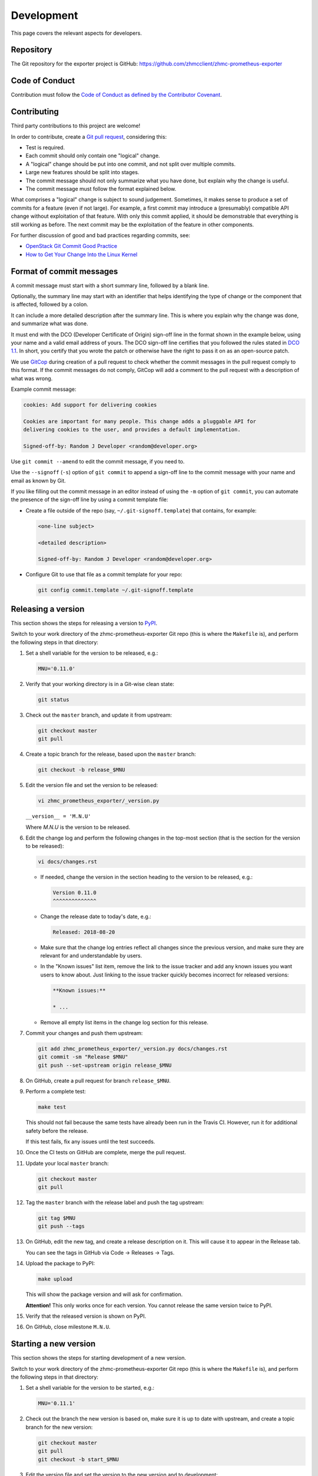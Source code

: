 .. Copyright 2018 IBM Corp. All Rights Reserved.
..
.. Licensed under the Apache License, Version 2.0 (the "License");
.. you may not use this file except in compliance with the License.
.. You may obtain a copy of the License at
..
..    http://www.apache.org/licenses/LICENSE-2.0
..
.. Unless required by applicable law or agreed to in writing, software
.. distributed under the License is distributed on an "AS IS" BASIS,
.. WITHOUT WARRANTIES OR CONDITIONS OF ANY KIND, either express or implied.
.. See the License for the specific language governing permissions and
.. limitations under the License.

Development
===========

This page covers the relevant aspects for developers.

Repository
----------

The Git repository for the exporter project is GitHub:
https://github.com/zhmcclient/zhmc-prometheus-exporter

Code of Conduct
---------------

Contribution must follow the `Code of Conduct as defined by the Contributor Covenant`_.

.. _Code of Conduct as defined by the Contributor Covenant: https://www.contributor-covenant.org/version/1/4/code-of-conduct

Contributing
------------

Third party contributions to this project are welcome!

In order to contribute, create a `Git pull request`_, considering this:

.. _Git pull request: https://help.github.com/articles/using-pull-requests/

* Test is required.
* Each commit should only contain one "logical" change.
* A "logical" change should be put into one commit, and not split over multiple
  commits.
* Large new features should be split into stages.
* The commit message should not only summarize what you have done, but explain
  why the change is useful.
* The commit message must follow the format explained below.

What comprises a "logical" change is subject to sound judgement. Sometimes, it
makes sense to produce a set of commits for a feature (even if not large). For
example, a first commit may introduce a (presumably) compatible API change
without exploitation of that feature. With only this commit applied, it should
be demonstrable that everything is still working as before. The next commit may
be the exploitation of the feature in other components.

For further discussion of good and bad practices regarding commits, see:

* `OpenStack Git Commit Good Practice`_
* `How to Get Your Change Into the Linux Kernel`_

.. _OpenStack Git Commit Good Practice: https://wiki.openstack.org/wiki/GitCommitMessages
.. _How to Get Your Change Into the Linux Kernel: https://www.kernel.org/doc/Documentation/SubmittingPatches

Format of commit messages
-------------------------

A commit message must start with a short summary line, followed by a blank line.

Optionally, the summary line may start with an identifier that helps identifying
the type of change or the component that is affected, followed by a colon.

It can include a more detailed description after the summary line. This is where
you explain why the change was done, and summarize what was done.

It must end with the DCO (Developer Certificate of Origin) sign-off line in the
format shown in the example below, using your name and a valid email address of
yours. The DCO sign-off line certifies that you followed the rules stated in
`DCO 1.1`_. In short, you certify that you wrote the patch or otherwise have the
right to pass it on as an open-source patch.

.. _DCO 1.1: https://developercertificate.org/

We use `GitCop`_ during creation of a pull request to check whether the commit
messages in the pull request comply to this format. If the commit messages do
not comply, GitCop will add a comment to the pull request with a description of
what was wrong.

.. _GitCop: http://gitcop.com/

Example commit message:

.. code-block:: text

    cookies: Add support for delivering cookies

    Cookies are important for many people. This change adds a pluggable API for
    delivering cookies to the user, and provides a default implementation.

    Signed-off-by: Random J Developer <random@developer.org>

Use ``git commit --amend`` to edit the commit message, if you need to.

Use the ``--signoff`` (``-s``) option of ``git commit`` to append a sign-off
line to the commit message with your name and email as known by Git.

If you like filling out the commit message in an editor instead of using the
``-m`` option of ``git commit``, you can automate the presence of the sign-off
line by using a commit template file:

* Create a file outside of the repo (say, ``~/.git-signoff.template``)
  that contains, for example:

  .. code-block:: text

      <one-line subject>

      <detailed description>

      Signed-off-by: Random J Developer <random@developer.org>

* Configure Git to use that file as a commit template for your repo:

  .. code-block:: text

      git config commit.template ~/.git-signoff.template

Releasing a version
-------------------

This section shows the steps for releasing a version to `PyPI`_.

.. _PyPI: https://pypi.python.org/

Switch to your work directory of the zhmc-prometheus-exporter Git repo
(this is where the ``Makefile`` is), and perform the following steps in that
directory:

1.  Set a shell variable for the version to be released, e.g.:

    .. code-block:: bash

        MNU='0.11.0'

2.  Verify that your working directory is in a Git-wise clean state:

    .. code-block:: bash

        git status

3.  Check out the ``master`` branch, and update it from upstream:

    .. code-block:: bash

        git checkout master
        git pull

4.  Create a topic branch for the release, based upon the ``master`` branch:

    .. code-block:: bash

        git checkout -b release_$MNU

5.  Edit the version file and set the version to be released:

    .. code-block:: text

        vi zhmc_prometheus_exporter/_version.py

    ``__version__ = 'M.N.U'``

    Where `M.N.U` is the version to be released.

6.  Edit the change log and perform the following changes in the top-most
    section (that is the section for the version to be released):

    .. code-block:: bash

        vi docs/changes.rst

    * If needed, change the version in the section heading to the version to be
      released, e.g.:

      .. code-block:: text

          Version 0.11.0
          ^^^^^^^^^^^^^^

    * Change the release date to today's date, e.g.:

      .. code-block:: text

          Released: 2018-08-20

    * Make sure that the change log entries reflect all changes since the
      previous version, and make sure they are relevant for and understandable
      by users.

    * In the "Known issues" list item, remove the link to the issue tracker and
      add any known issues you want users to know about. Just linking to the
      issue tracker quickly becomes incorrect for released versions:

      .. code-block:: text

          **Known issues:**

          * ...

    * Remove all empty list items in the change log section for this release.

7.  Commit your changes and push them upstream:

    .. code-block:: bash

        git add zhmc_prometheus_exporter/_version.py docs/changes.rst
        git commit -sm "Release $MNU"
        git push --set-upstream origin release_$MNU

8.  On GitHub, create a pull request for branch ``release_$MNU``.

9.  Perform a complete test:

    .. code-block:: bash

        make test

    This should not fail because the same tests have already been run in the
    Travis CI. However, run it for additional safety before the release.

    If this test fails, fix any issues until the test succeeds.

10. Once the CI tests on GitHub are complete, merge the pull request.

11. Update your local ``master`` branch:

    .. code-block:: bash

        git checkout master
        git pull

12. Tag the ``master`` branch with the release label and push the tag upstream:

    .. code-block:: bash

        git tag $MNU
        git push --tags

13. On GitHub, edit the new tag, and create a release description on it. This
    will cause it to appear in the Release tab.

    You can see the tags in GitHub via Code -> Releases -> Tags.

14. Upload the package to PyPI:

    .. code-block:: bash

        make upload

    This will show the package version and will ask for confirmation.

    **Attention!** This only works once for each version. You cannot release
    the same version twice to PyPI.

15. Verify that the released version is shown on PyPI.

16. On GitHub, close milestone ``M.N.U``.

Starting a new version
----------------------

This section shows the steps for starting development of a new version.

Switch to your work directory of the zhmc-prometheus-exporter Git repo
(this is where the ``Makefile`` is), and perform the following steps in that
directory:

1.  Set a shell variable for the version to be started, e.g.:

    .. code-block:: bash

        MNU='0.11.1'

2.  Check out the branch the new version is based on, make sure it is up to
    date with upstream, and create a topic branch for the new version:

    .. code-block:: text

        git checkout master
        git pull
        git checkout -b start_$MNU

3.  Edit the version file and set the version to the new version and to
    development:

    .. code-block:: text

        vi zhmc_prometheus_exporter/_version.py

    ``__version__ = 'M.N.U.dev1'``

    Where `M.N.U` is the version to be started.

4.  Edit the change log:

    .. code-block:: text

        vi docs/changes.rst

    and insert the following section before the top-most section:

    .. code-block:: text

        Version 0.20.0
        ^^^^^^^^^^^^^^

        Released: not yet

        **Incompatible changes:**

        **Deprecations:**

        **Bug fixes:**

        **Enhancements:**

        **Cleanup:**

        **Known issues:**

        * See `list of open issues`_.

        .. _`list of open issues`: https://github.com/zhmcclient/zhmc-prometheus-exporter/issues

5.  Commit your changes and push them upstream:

    .. code-block:: text

        git add zhmc_prometheus_exporter/_version.py docs/changes.rst
        git commit -sm "Start $MNU"
        git push --set-upstream origin start_$MNU

6.  On GitHub, create a Pull Request for branch ``start_M.N.U``.

7.  On GitHub, create a milestone for the new version ``M.N.U``.

    You can create a milestone in GitHub via Issues -> Milestones -> New
    Milestone.

8.  On GitHub, go through all open issues and pull requests that still have
    milestones for previous releases set, and either set them to the new
    milestone, or to have no milestone.

9.  On GitHub, once the checks for this Pull Request succeed:

    * Merge the Pull Request (no review is needed)
    * Delete the branch of the Pull Request (``start_M.N.U``)

10. Checkout the branch the new version is based on, update it from upstream, and
    delete the local topic branch you created:

    .. code-block:: text

        git checkout master
        git pull
        git branch -d start_$MNU

Building the distribution archives
----------------------------------

You can build a binary (wheel) distribution archive and a source distribution
archive (a more minimal version of the repository) with:

.. code-block:: bash

  $ make build

You will find the files ``zhmc_prometheus_exporter-VERSION_NUMBER-py2.py3-none-any.whl``
and ``zhmc_prometheus_exporter-VERSION_NUMBER.tar.gz`` in the ``dist`` folder,
the former being the binary and the latter being the source distribution archive.

The binary distribution archive could be installed with:

.. code-block:: bash

  $ pip install zhmc_prometheus_exporter-VERSION_NUMBER-py2.py3-none-any.whl

The source distribution archive could be installed with:

.. code-block:: bash

  $ tar -xfz zhmc_prometheus_exporter-VERSION_NUMBER.tar.gz
  $ pip install zhmc_prometheus_exporter-VERSION_NUMBER

Building the documentation
--------------------------

You can build the HTML documentation with:

.. code-block:: bash

  $ make builddoc

The root file for the built documentation will be ``build_docs/index.html``.

Testing
-------

You can perform unit tests with:

.. code-block:: bash

  $ make test

You can perform a flake8 check with:

.. code-block:: bash

  $ make check

You can perform a pylint check with:

.. code-block:: bash

  $ make pylint
